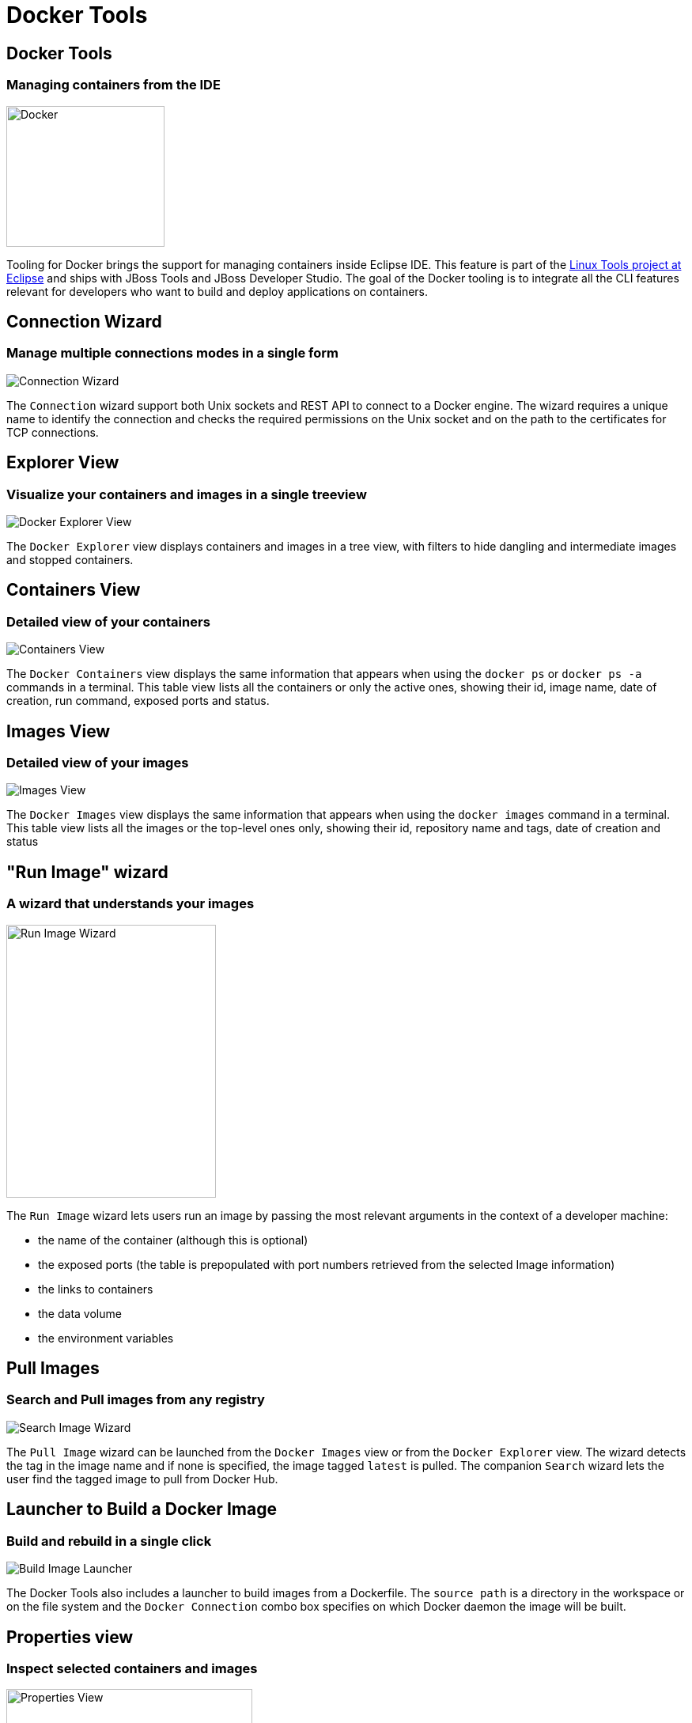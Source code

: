 = Docker Tools
:page-layout: features
:page-product_id: jbt_core
:page-feature_id: docker
:page-feature_image_url: images/docker-logo.png
:page-feature_order: 1
:page-feature_tagline: Containerize your applications
:page-issues_url: https://issues.jboss.org/browse/JBIDE/component/12321304

== Docker Tools
=== Managing containers from the IDE
image::./images/docker-logo.png[Docker, width=200px, height=178px]

Tooling for Docker brings the support for managing containers inside Eclipse IDE.
This feature is part of the http://eclipse.org/linuxtools[Linux Tools project at Eclipse] and ships with JBoss Tools
and JBoss Developer Studio.
The goal of the Docker tooling is to integrate all the CLI features relevant for developers who
want to build and deploy applications on containers.

== Connection Wizard
=== Manage multiple connections modes in a single form
image::./images/features-docker_connection_wizard.png[Connection Wizard]

The `Connection` wizard support both Unix sockets and REST API to connect to a
Docker engine. The wizard requires a unique name to identify the connection and
checks the required permissions on the Unix socket and on the path to the certificates
 for TCP connections.

== Explorer View
=== Visualize your containers and images in a single treeview
image::images/features-docker_explorer_view.png[Docker Explorer View]

The `Docker Explorer` view displays containers and images in a tree view, with
filters to hide dangling and intermediate images and stopped containers.

== Containers View
=== Detailed view of your containers
image::./images/features-docker_containers_view.png[Containers View]

The `Docker Containers` view displays the same information that appears when using the
`docker ps` or `docker ps -a` commands in a terminal. This table view lists all the containers
or only the active ones, showing their id, image name, date of creation, run command, exposed ports
 and status.


== Images View
=== Detailed view of your images
image::./images/features-docker_images_view.png[Images View]

The `Docker Images` view displays the same information that appears when using the
`docker images` command in a terminal. This table view lists all the images or the top-level
ones only, showing their id, repository name and tags, date of creation and status

== "Run Image" wizard
=== A wizard that understands your images
image::images/features-docker_run_image.png[Run Image Wizard, width=265, height=345]

The `Run Image` wizard lets users run an image by passing the most relevant arguments in the context of a developer machine:

- the name of the container (although this is optional)
- the exposed ports (the table is prepopulated with port numbers retrieved from the selected Image information)
- the links to containers
- the data volume
- the environment variables

== Pull Images
=== Search and Pull images from any registry
image::images/features-docker_search_image_wizard1.png[Search Image Wizard]

The `Pull Image` wizard can be launched from the `Docker Images` view
 or from the `Docker Explorer` view. The wizard detects the tag in the image name
 and if none is specified, the image tagged `latest` is pulled. The companion `Search` wizard
 lets the user find the tagged image to pull from Docker Hub.


== Launcher to Build a Docker Image
=== Build and rebuild in a single click
image::images/features-docker_image_build_launcher.png[Build Image Launcher]

The Docker Tools also includes a launcher to build images from a Dockerfile.
The `source path` is a directory in the workspace or on the file system and the
`Docker Connection` combo box specifies on which Docker daemon the image will
be built.

== Properties view
=== Inspect selected containers and images
image::./images/features-docker_properties_view.png[Properties View, width=311, height=160]

The `Properties` view responds to the selection on an Image or a Container in the
aforementioned views to display general and detailed information about the selected
connection, container or image.
